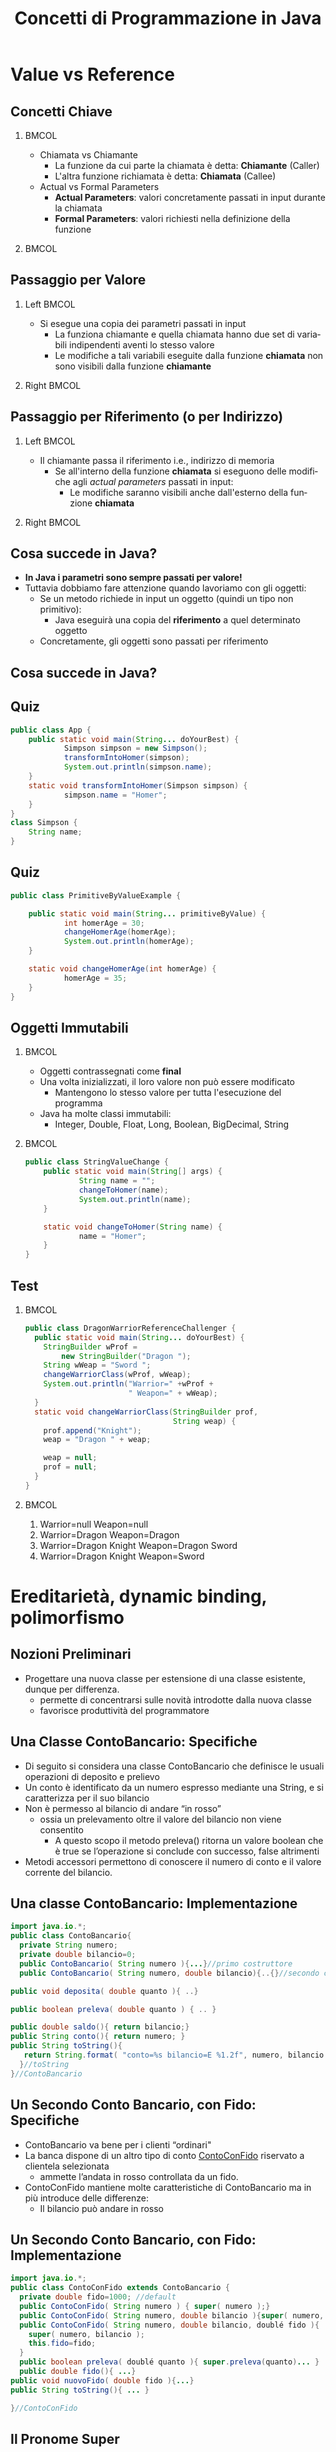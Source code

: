  #+TITLE:     Concetti di Programmazione in Java
#+AUTHOR: 
#+EMAIL:     
#+DATE:      
#+DESCRIPTION: 
#+KEYWORDS: 
#+LANGUAGE:  it
#+OPTIONS:   H:2 num:t toc:t \n:nil @:t ::t |:t ^:t -:t f:t *:t <:t
#+OPTIONS:   TeX:t LaTeX:t skip:nil d:nil todo:t pri:nil tags:not-in-toc
#+INFOJS_OPT: view:nil toc:nil ltoc:t mouse:underline buttons:0 path:https://orgmode.org/org-info.js
#+EXPORT_SELECT_TAGS: export
#+EXPORT_EXCLUDE_TAGS: noexport
#+LINK_UP:   
#+LINK_HOME: 

#+startup: beamer nolatexpreview
#+LaTeX_CLASS: beamer
#+LATEX_CLASS_OPTIONS: [10pt, presentation, aspectratio=169]
#+LATEX_HEADER:\beamertemplatenavigationsymbolsempty
#+LATEX_HEADER: \RequirePackage{fancyvrb}
#+LATEX_HEADER: \geometry{text margin left=0.15in, text margin right=0.15in}


#+LATEX_HEADER: \newcommand{\figures}{./img}
#+LATEX_HEADER:\DeclareMathOperator*{\argmax}{\arg\!\max}
#+LATEX_HEADER: \author[A. Caliò]{Antonio Caliò}
#+BEAMER_HEADER:\institute{Cooperativa Servizi \& Formazione\\Catanzaro (CZ)}
#+BEAMER_HEADER: \AtBeginSection[]{\begin{frame}<beamer>\frametitle{Presentat‌​‌​ion agenda}\tableofcontents[currentsection]\end{frame}}

#+BEAMER_FRAME_LEVEL: 2
#+COLUMNS: %40ITEM %10BEAMER_env(Env) %9BEAMER_envargs(Env Args) %4BEAMER_col(Col) n%10BEAMER_extra(Extra)

 #+latex_header: \addtobeamertemplate{navigation symbols}{}{\usebeamerfont{footline}   \usebeamercolor[fg]{footline}\hspace{1em} \insertframenumber/\inserttotalframenumber}


 # #+latex_header:\setbeamertemplate{footline}{ \hbox{  \begin{beamercolorbox}[wd=.3\paperwidth,ht=2.7ex,dp=1ex,center]{author in head/foot}	\insertshortauthor  \end{beamercolorbox} \begin{beamercolorbox}[wd=.3\paperwidth,ht=2.6ex,dp=1ex,center]{author in head/foot}	{\usebeamercolor[fg]{footline} Corso Developer 2020/2021}  \end{beamercolorbox}  \begin{beamercolorbox}[wd=.3\paperwidth,ht=2.6ex,dp=1ex,rightskip=.15cm,right]{author in head/foot}    \usebeamerfont{section in foot} \insertframenumber/\inserttotalframenumber  \end{beamercolorbox}}  \vskip0pt}

#+latex_header: \usepackage{algorithm,algorithmic}
#+latex_header: \usepackage{amsmath,amssymb,amsfonts}
#+latex_header: \usepackage{listings}
#+latex_header: \lstset{basicstyle=\scriptsize\ttfamily}


*  Value vs  Reference


** Concetti Chiave
***                                                                 :BMCOL:
:PROPERTIES:
:BEAMER_col: 0.5
:END:
- Chiamata vs Chiamante
  - La funzione da cui parte la chiamata è detta: *Chiamante* (Caller) 
  - L'altra funzione richiamata è detta: *Chiamata* (Callee)
- Actual vs Formal Parameters
  - *Actual Parameters*:  valori concretamente passati in input
    durante la chiamata
  - *Formal Parameters*: valori richiesti nella definizione della
    funzione

***                                                         :BMCOL:
:PROPERTIES:
:BEAMER_col: 0.6
:END:
#+ATTR_LATEX: :scale .4
[[file:img/function.png]]


** Passaggio per Valore
*** Left                                                            :BMCOL:
:PROPERTIES:
:BEAMER_col: 0.5
:END:
  - Si esegue una copia dei parametri passati in input
    - La funziona chiamante e quella chiamata hanno due set di variabili
      indipendenti aventi lo stesso valore
    - Le modifiche a tali variabili eseguite dalla funzione *chiamata* non sono visibili
       dalla funzione *chiamante*
*** Right                                                           :BMCOL:
:PROPERTIES:
:BEAMER_col: 0.6
:END:
#+begin_export latex
\begin{figure}
\includegraphics[scale=0.3]{\figures/value.png}
\end{figure}
#+end_export

** Passaggio per Riferimento (o per Indirizzo)
*** Left                                                            :BMCOL:
:PROPERTIES:
:BEAMER_col: 0.5
:END:
  - Il chiamante passa il riferimento i.e., indirizzo di memoria
    - Se all'interno della funzione *chiamata* si eseguono delle
      modifiche agli /actual parameters/ passati in input:
      - Le modifiche saranno visibili anche dall'esterno della
        funzione *chiamata*
*** Right                                                           :BMCOL:
:PROPERTIES:
:BEAMER_col: 0.6
:END:
#+begin_export latex
\begin{figure}
\includegraphics[scale=0.3]{\figures/ref.png}
\end{figure}
#+end_export

** Cosa succede in Java?
- *In Java i parametri sono sempre passati per valore!*
- Tuttavia dobbiamo fare attenzione quando lavoriamo con gli oggetti:
  - Se un metodo richiede in input un oggetto (quindi un tipo non
    primitivo):
    - Java eseguirà una copia del *riferimento* a quel determinato oggetto
  - Concretamente, gli oggetti sono passati per riferimento

** Cosa succede in Java?
[[file:img/javaob.png]]

** Quiz
\scriptsize
#+begin_src java  :results output :exports both
public class App {
	public static void main(String... doYourBest) {
    	    Simpson simpson = new Simpson();
    	    transformIntoHomer(simpson);
    	    System.out.println(simpson.name);
	}
	static void transformIntoHomer(Simpson simpson) {
    	    simpson.name = "Homer";
	}
}
class Simpson {
	String name;
}
#+end_src
#+RESULTS:

** Quiz
\scriptsize
#+begin_src java
public class PrimitiveByValueExample {

	public static void main(String... primitiveByValue) {
    	    int homerAge = 30;
    	    changeHomerAge(homerAge);
    	    System.out.println(homerAge);
	}

	static void changeHomerAge(int homerAge) {
    	    homerAge = 35;
	}
}
#+end_src

** Oggetti Immutabili

***                                                                 :BMCOL:
:PROPERTIES:
:BEAMER_col: 0.5
:END:

- Oggetti  contrassegnati come *final*
- Una volta inizializzati, il loro valore non può essere modificato
  - Mantengono lo stesso valore per tutta l'esecuzione del programma
- Java ha molte classi immutabili:
  - Integer, Double, Float, Long, Boolean, BigDecimal, String

***                                                                 :BMCOL:
:PROPERTIES:
:BEAMER_col: 0.5
:END:
\scriptsize
#+begin_src  java
public class StringValueChange {
	public static void main(String[] args) {
    	    String name = "";
    	    changeToHomer(name);
    	    System.out.println(name);
	}

	static void changeToHomer(String name) {
    	    name = "Homer";
	}
}
#+end_src

** Test
\scriptsize

***                                                                 :BMCOL:
:PROPERTIES:
:BEAMER_col: 0.5
:END:
#+begin_src  java
     public class DragonWarriorReferenceChallenger {
       public static void main(String... doYourBest) {
         StringBuilder wProf =
             new StringBuilder("Dragon ");
         String wWeap = "Sword ";
         changeWarriorClass(wProf, wWeap);
         System.out.println("Warrior=" +wProf +
                            " Weapon=" + wWeap);
       }
       static void changeWarriorClass(StringBuilder prof,
                                      String weap) {
         prof.append("Knight");
         weap = "Dragon " + weap;

         weap = null;
         prof = null;
       }
     }
#+end_src

***                                                                 :BMCOL:
:PROPERTIES:
:BEAMER_col: 0.5
:END:
1. Warrior=null Weapon=null
2. Warrior=Dragon Weapon=Dragon
3. Warrior=Dragon Knight Weapon=Dragon Sword
4.  Warrior=Dragon Knight Weapon=Sword


* Ereditarietà, dynamic binding, polimorfismo


** Nozioni Preliminari
- Progettare una nuova classe per estensione di una classe esistente,
 dunque per differenza.
  - permette di concentrarsi sulle novità introdotte dalla
    nuova classe
  - favorisce produttività del programmatore




** Una Classe ContoBancario: Specifiche
- Di seguito si considera una classe ContoBancario che definisce le
  usuali operazioni di deposito e prelievo
- Un conto è identificato da un numero espresso mediante una String, e si caratterizza per il suo bilancio
- Non è permesso al bilancio di andare “in rosso”
  - ossia un prelevamento oltre il valore del bilancio non viene consentito
    - A questo scopo il metodo preleva() ritorna un valore boolean che
      è true se l’operazione si conclude con successo, false altrimenti
- Metodi  accessori permettono di conoscere il numero di conto e il
  valore corrente del bilancio.


** Una classe ContoBancario: Implementazione
\scriptsize
#+begin_src java  :results output :exports both
import java.io.*;
public class ContoBancario{
  private String numero;
  private double bilancio=0;
  public ContoBancario( String numero ){...}//primo costruttore
  public ContoBancario( String numero, double bilancio){..{}//secondo costruttore

public void deposita( double quanto ){ ..}

public boolean preleva( double quanto ) { .. }

public double saldo(){ return bilancio;}
public String conto(){ return numero; }
public String toString(){
   return String.format( "conto=%s bilancio=E %1.2f", numero, bilancio );
  }//toString
}//ContoBancario

#+end_src
#+RESULTS:

** Un Secondo Conto Bancario, con Fido: Specifiche

- ContoBancario va bene per i clienti “ordinari"
- La banca dispone di un altro tipo di conto _ContoConFido_ riservato a clientela selezionata
  - ammette l’andata in rosso controllata da un fido. 
- ContoConFido mantiene molte caratteristiche di ContoBancario ma in
  più introduce delle differenze:
  - Il bilancio può andare in rosso
** Un Secondo Conto Bancario, con Fido: Implementazione
\scriptsize
#+begin_src  java
import java.io.*;
public class ContoConFido extends ContoBancario {
  private double fido=1000; //default
  public ContoConFido( String numero ) { super( numero );}
  public ContoConFido( String numero, double bilancio ){super( numero, bilancio ); }
  public ContoConFido( String numero, double bilancio, doublé fido ){
    super( numero, bilancio ); 
    this.fido=fido;
  }
  public boolean preleva( doublé quanto ){ super.preleva(quanto)... }
  public double fido(){ ...}
public void nuovoFido( double fido ){...}
public String toString(){ ... }

}//ContoConFido
#+end_src

** Il Pronome Super
- Serve a riferirsi alla super classe
  - ad esempio per invocare esplicitamente un costruttore della super classe
    - si delega parte del processo di costruzione.
    - se è usato per questi scopi, super,  deve essere la prima
      istruzione del costruttore.
- Si noti che:
  - essendo private il campo bilancio di ContoBancario: ogni sua
   modifica va ottenuta mediante i metodi di ContoBancario

** Modifiche alla classe ContoConFido
- Modificare la classe ContoConFido di modo che:
  - Si tenga traccia dell'ammontare scoperto da parte del correntista

*** Esempio                                                :B_exampleblock:
:PROPERTIES:
:BEAMER_env: exampleblock
:END:
- Il correntista possiede 100$ e cerca di prelevare 200$:
  - L'ammontare scoperto è pari a 100$


** Relazione di ereditarietà
:PROPERTIES:
:BEAMER_opt: t
:END:
\scriptsize
*** Columns                                                     :B_columns:
:PROPERTIES:
:BEAMER_env: columns
:BEAMER_opt: t
:END:
****                                          :BMCOL:
:PROPERTIES:
:BEAMER_col: 0.5
:END:
- ContoConFido è-un (is-a) ContoBancario, ma un pò più specializzato.
- ContoConFido è una sottoclasse (o classe derivata)
- ContoBancario una super-classe (o classe base).
- La relazione di ereditarietà da ContoConFido a ContoBancario è una relazione di generalizzazione
- La relazione di ereditarietà è ben definita se un oggetto della
  classe derivata può sempre sostituire un oggetto della classe base
  - *principio di sostituibilità dei tipi*
- *Tuttavia: un conto bancario non è un conto con fido!!!!*

****                                                               :BMCOL:
:PROPERTIES:
:BEAMER_col: 0.5
:END:
- La parentela ci permette di scrivere:
\tiny
#+begin_src  java

ContoBancario cb=new ContoBancario(...);
ContoConFido ce=new ContoConFido(...);
cb=ce; //assegnazione dal particolare al generale OK

#+end_src


#+begin_export latex
\begin{figure}
\includegraphics[scale=0.5]{\figures/ere.png}
\end{figure}
#+end_export

** Assegnazione tra oggetti come proiezione
#+begin_export latex
\begin{figure}
\includegraphics[scale=0.4]{\figures/pro.png}
\end{figure}
#+end_export
\scriptsize
- L’assegnazione da particolare a generale corrisponde, ad es., alla proiezione di un punto dello spazio
cartesiano (con coordinate x, y e z) sul piano X-Y (la coordinata z è
ignorata). 
- Nella situazione effettiva di Java, a seguito dell’assegnazione   =cb=ce=, =cb= punta all’oggetto composito riferito da =ce=
- Tuttavia, =cb= lo vede con gli “occhiali” imposti dalla sua classe di appartenenza ContoBancario.
- Pertanto i campi fido e scoperto, anche se effettivamente presenti nell’oggetto puntato da =cb=, sono ignorati.

** Tipo statico e dinamico di un oggetto
\scriptsize
#+begin_src  java

ContoBancario cb=new ContoBancario(...);
ContoConFido ce=new ContoConFido(...);
cb=ce; //assegnazione dal particolare al generale OK

#+end_src
\vskip -.5cm
\small
- Dopo l'assegnazione =cb=ce=, ogni uso di =preleva()= si riferisce alla sotto classe
  - =cb= ha tipo statico (legato cioè alla dichiarazione) =ContoBancario=
  - =cb= ha tipo dinamico (guadagnato in seguito all'assegnazione)
   =ContoConFido=
- Il tipo statico dice cosa si può fare su =cb=
- Il tipo dinamico dice quale particolare metodo va in esecuzione:
  - se uno della super classe o uno della sotto classe.
- Prima dell’assegnazione, =cb.preleva(...)=  si riferisce al metodo della super classe.
- Dopo l’assegnazione, =cb.preleva(...)= invoca di fatto la versione
  di preleva di =ContoConFido=.

**  Assegnazione dal generale al particolare ?
\scriptsize
- Non si può assegnare un oggetto da generale al particolare,
  es. =ce=cb=
  - =cb= non ha campi e valori corrispondenti ai campi particolari
    introdotti dalla classe conto con fido
  - non ha senso proiettare un punto dal piano cartesiano X-Y nello spazio, dal momento che non è definita la coordinata z

- Tuttavia, se cb ha tipo dinamico =ContoConFido=, si può di fatto
  cambiare punto di vista ("paio di occhiali”) su =cb= in modo da
  vederlo come =ContoConFido= e quindi accedere a tutte le
  funzionalità di =ContoConFido=
  #+begin_src  java

    if( cb instanceof ContoConFido )(
    ce=(ContoConFido)cb; //casting
    ce.nuovoFido(5000);
    }
#+end_src


- Su una variabile =cb= di classe (tipo statico) =ContoBancario=
  possono essere richieste sempre e solo le funzionalità della classe cui appartiene
- Se =cb= ha tipo dinamico =ContoConFido=, invocando un metodo ridefinito in =ContoConFido= come preleva/deposita, di fatto si esegue la versione del metodo di =ContoConFido=
- Se =cb= ha tipo dinamico =ContoConFido=, controllabile con
  =instanceof= è allora possibile cambiare il punto di vista su =cb= (/casting/)

** Dynamic binding e polimorfismo

- Il dynamic binding (collegamento dinamico) si riferisce alla proprietà che invocando un metodo su un oggetto
  come =cb=, dinamicamente possa essere eseguita la versione del metodo
 definita in:  =ContoBancario= oppure =ContoConFido=
- Il termine polimorfismo significa "più forme” ed esprime la
  proprietà che un oggetto possa appartenere a più tipi
  - con =cb=ce=, l’oggetto =cb= acquisisce un altro tipo (diventa polimorfo)
  -  Il polimorfismo di cb si può verificare come segue
#+begin_src  java
if(cb instanceof ContoBancario ) è TRUE
if(cb instanceof ContoConFido ) è TRUE
#+end_src

- dynamic binding e polimorfismo sono le due facce di una stessa
  medaglia:
  - Il polimorfismo è la causa del dynamic binding

** Ereditarietà e ridefinizione dei metodi
 - =ContoConFido= ridefinisce i metodi =deposita= e =preleva= già
   presenti nella =super=  classe =ContoBancario=
   - occorre normalmente rispettare la sua intestazione (signature)
   - se cambia qualcosa nell’intestazione (nome del metodo, tipi dei
     parametri):    /overloading/ anziché di ridefinizione (/overriding/).
 - Perchè funzioni correttamente il dynamic binding/polimorfismo, è necessario osservare l’esatta intestazione
#+begin_src  java
@Override // ANNOTAZIONE FACOLTATIVA!!!!
public boolean preleva( doublé quanto ){...}  
#+end_src
- L'annotazione permette al compilatore di controllare ed
  eventualmente segnalare problemi

** Ereditarietà singola
- In Java ogni classe può essere erede di una sola classe (ereditarietà singola).
- Tutto ciò permette la costruzione di gerarchie di classi secondo una struttura ad albero
  - Ogni classe ha solo un genitore
- Avere una gerarchia accresce la possibilità di polimorfismo

*** Columns                                                     :B_columns:
:PROPERTIES:
:BEAMER_env: columns
:BEAMER_opt: t
:END:
**** Esempio                                               :B_block:BMCOL:
:PROPERTIES:
:BEAMER_col: 0.5
:BEAMER_env: block
:END:
\scriptsize
- Oggetti di classe E sono anche di classe: B, A
- Ad una variabile di  classe A è possibile assegnare un oggetto di
  qualsiasi sottoclasse: B, C, D, E, F
- Il tipo dinamico di un oggetti di classe A può essere uno qualsiasi
  delle sottoclassi 
****                                                               :BMCOL:
:PROPERTIES:
:BEAMER_col: 0.4
:END:
#+begin_export latex
\begin{figure}
\includegraphics[scale=0.4]{\figures/tree.png}
\end{figure}
#+end_export

** Ereditarietà vs composizione
- Riflessione sulla relazione di ereditarietà alla luce del principio
  di sostituibilità dei tipi


*** Esempio                                                       :B_block:
:PROPERTIES:
:BEAMER_env: block
:END:
  - Un oggetto =Linea= (segmento) è caratterizzato da due punti
    (oggetti di classe =Punto=)
  - *È corretto definire =Linea= come sottoclasse di =Punto=?*
\pause
  - No! Rappresenta una forzatura.
  - Una =Linea= non è un =Punto=, ma è /composta/ (has-a) da punti
  - Pertanto la cosa migliore è definire la classe =Linea= come segue:
 #+begin_src  java
class Linea {
  Punto p1, p2;
}  
#+end_src

** L'antenato Object
- In Java, ogni classe eredita direttamente o indirettamente da =Object= (radice di tutte le gerarchie di classi)
- Quando una classe non specifica la clausola extends, in realtà
  ammette implicitamente la clausola: =extends Object=
- I metodi seguenti ammettono già un’implementazione in =Object= che necessariamente è generica. Essi vanno
di norma ridefiniti per avere un significato “tagliato su misura” delle nuove classi:
• =String toString()= - ritorna lo stato di =this= sotto forma di stringa
- =boolean equals( Object x )=  ritorna true se this ed x sono uguali
  - =Object= definisce l’uguaglianza in modo superficiale: due oggetti
    sono uguali se sono in aliasing, ossia condividono lo stesso riferimento
- =int hashCode()= - ritorna un hash code (numero intero unico) per =this=

** Strutture Dati Eterogenee

- Grazie alla ereditarietà implicita da =Object= possiamo dichiarare
  strutture dati eterogenee come segue:
#+begin_src  java
Object[] v = new Object[10];
#+end_src
- in =v= possiamo memorizzare oggetti appartenenti a qualsiasi classe
- per scoprire il tipo di un oggetto contenuto in =v= possiamo scrivere
#+begin_src  java
if(v[i] isinstanceof String)   ...
#+end_src

** Recap: modificatori di accesso

\scriptsize
- Gli attributi di una classe (campi o metodi) possono avere un modificatore tra
  - =public= se sono esportati a tutti i possibili client
  - =private= se rimangono ad uso esclusivo della classe
  - =protected= se sono esportati solo alle classi eredi
  - (nulla) se devono essere accessibili all’interno dello stesso package (familiarità o amicizia tra classi).

- Attenzione: gli attributi =protected= sono accessibili anche nell’ambito del package di appartenenza.
- Una classe può essere =public= se è esportata per l’uso in altri
  file, non avere il modificatore =public= se il suo uso è ristretto al =package= (eventualmente anonimo) di appartenenza.
- Una classe può essere =final= se non può essere più estesa da classi
  eredi.
  - similmente, un metodo =final= non può essere più ridefinito nelle sottoclassi
- In una ridefinizione di metodo è possibile ampliare il suo
  modificatore ma non restringerlo
- Ad es. nella super classe il metodo potrebbe essere =protected= e
  nella sotto classe =public=, ma non viceversa. 

** Esercizi
\scriptsize
*** ContoBancario                                                 :B_block:
:PROPERTIES:
:BEAMER_env: block
:END:
- Si implementi la gerarchia di classi =ContoBancario=
- Si implementi una classe =BancaArray= che contenga al suo interno
  una collezione di conti bancari (possono essere di tipo
  =ContoBancario= oppure =ContoConFido=)


*** Contatore                                                     :B_block:
:PROPERTIES:
:BEAMER_env: block
:END:
- Si consideri una classe =Contatore= che fornisce l'astrazione di un contatore, ossia una variabile intera che può
essere incrementata/decrementata. 
- La classe dispone di tre costruttori:
\scriptsize
  1. quello di default che inizializza a zero il contatore
  2. quello normale che imposta il valore iniziale del contatore con il valore di un parametro
  3. quello di copia che imposta il contatore dal valore di un altro
     contatore. Per semplicità il campo valore è dichiarato protected
     (esportato cioè alle classi eredi).

- Si implementi una seconda classe =ContatoreModulare= che erediti

     - Un contatore con modulo 10 è un contatore che assume tutti i
       valori da 0-9. Una volta raggiunto il valore 9, ritorna
       nuovamente a 0.



  


* Classi Astratte e Interfaccia

** Una gerarchia di classi per figure geometriche piane
*** Columns                                                     :B_columns:
:PROPERTIES:
:BEAMER_env: columns
:BEAMER_opt: t
:END:

****                                                               :BMCOL:
:PROPERTIES:
:BEAMER_col: 0.6
:END:
- Si considerano le comuni figure piane:
  - cerchio, quadrato, rombo, trapezio ...
- Si vuole organizzare le figure in modo da facilitarne l’utilizzo nelle applicazioni
  - tutte posseggono almeno una dimensione,
    - il raggio per il cerchio
    - il lato per il quadrato o il rombo
    - la base e l'altezza per un rettangolo
- Per “imparentare" le figure si può concepire una classe base
 =Figura= che poi ogni figura particolare può estendere e specializzare
  - in Figura si può introdurre una dimensione (double) e i metodi che
    certamente hanno senso su tutte le figure.

****                                                               :BMCOL:
:PROPERTIES:
:BEAMER_col: 0.4
:END:
#+begin_export latex
\begin{figure}
\includegraphics[scale=0.3]{\figures/figuraGer.png}
\end{figure}
#+end_export


** Discussione
- Identificare una gerarchia di classi come quella di cui si sta
  discutendo ha una cruciale importanza
  - Si può introdurre nella classe base (=Figura=) tutti quegli
    elementi (attributi e metodi) comuni a qualunque erede.
    - In questo modo si evitano ridondanze e si garantisce ad ogni
      classe derivata di possedere i “connotati" di appartenenza ad una stessa “famiglia".

- Si rifletta ora che prevedendo una dimensione (cioè un lato) nella
 classe =Figura=,  il suo concreto significato non è chiaro
  - per un cerchio si tratterà del suo raggio
  - per un quadrato del suo lato
  - per un rettangolo la sua base
- Metodi come =perimetro()= ed =area()= previsti in =Figura= non si
  possono dettagliare in quanto manca l’informazione su come interpretare la figura
- Si dice che una classe come Figura è *astratta* (*abstract*) proprio perchè ancora incompleta
  - Spetterà poi alle classi eredi concretizzare tutti quegli aspetti
    previsti in =Figura= ma al momento astratti

** Implementazione classe Figura

#+begin_src  java
  public abstract class Figura {
      private double dimensione;
      public Figura( double dim ){
          if( dim<=0 )
              throw new IllegalArgumentException();
          this.dimensione=dim;
      }
    
      protected getDimensione(){ return dimensione;}
      public abstract double perimetro();
      public abstract double area();
  }
#+end_src

** Discussione II

- Una classe astratta come =Figura= non è istanziabile.
  \pause
  - Allora a che ... serve ?
    \pause
  - Serve come base per progettare classi eredi!
- Per definire una classe astratta si deve premettere al nome class la
  keyword  =abstract=
- In una classe astratta uno o più metodi sono di norma astratti.
  - Una classe erede  è concreta se implementa (ne fornisce cioè il corpo) tutti i metodi abstract.
    - Se qualche metodo rimane ancora astratto, anche la classe erede è astratta e spetta ad un ulteriore erede implementare i rimanenti metodi abstract etc.
- Si nota che in una classe astratta possono essere presenti campi dati (es. dimensione) e metodi concreti.
  - Ad esempio =getDimensione()=, utile solo per le classi eredi (esportazione protected), è concreto. 


** Implementazione classe Cerchio
\scriptsize
#+begin_src  java
  public class Cerchio extends Figura{ 
      public Cerchio( double raggio )( super(raggio);}
      public Cerchio( Cerchio c ){ super(c.getDimensione());}
      public double getRaggio(){ return getDimensione();}

      public double perimetro(){ return 2*Math.PI * getDimensione(); }//perimetro
      public double area(){
          double r=getDimensione();
          return PI*r;
      }
      public String toString(){
          return "Cerchio: raggio="+getDimensione();
      }//toString
     public boolean equals(Object other){...}
  }//Cerchio
#+end_src

- Essendo privato il campo dimensione di =Figura=, si è fatto ricorso
  ai metodi =getDimensione()/setDimensione()= per accedervi da dentro =Cerchio=.
- Il metodo =equals()= necessariamente è peculiare di ogni classe
  erede, e per questa ragione non è stato previsto in =Figura=.
  - Similmente per il metodo =toString()=
  - In altre situazioni può essere invece conveniente anticipare nella
    super classe una implementazione dei metodi =equals()=, =hashCode()= e =toString()=
  
** Esercizi
- Si implementi una classe =Rettangolo=
- Si implementi una classe =Utility= che contenga soltanto metodi
  statici. Fornire l'implementazione della seguente funzione:
  - =areaMassima=: riceve in ingresso una collezione di figure e
    restituisce quella con l'area massima.



** Una classe astratta per il problema dell'ordinamento
  
*** Columns                                                     :B_columns:
:PROPERTIES:
:BEAMER_env: columns
:BEAMER_opt: t
:END:

****                                                               :BMCOL:
:PROPERTIES:
:BEAMER_col: 0.5
:END:
- Di seguito sivaluta la possibilità di risolvere il problema
  dell'ordinamento di un array di oggetti
- Occorre avere  una classe che fornisce un metodo di ordinamento che
  si fonda su un criterio di confronto da specializzare di caso in caso.
  - In fondo, la logica dell’ordinamento è sempre la stessa,
    indipendentemente dalla tipologia degli oggetti
    - Occorre specializzare il concetto di minore/maggiore

****                                                               :BMCOL:
:PROPERTIES:
:BEAMER_col: 0.5
:END:
\scriptsize
#+begin_src java
  public abstract class Sortable{
     protected abstract int compareTo( Sortable x );
     public static void sort( Sortable []v ){
            for( int j=v.length-1; j>0; j - ){
                int iMax=0;
                for( int i=0; i<=j; i++ )
                    if( v[i].compareTo(v[iMax))>0 ) iMax=i;
                //scambia
                Sortable park=v[j];
                v[j]=v[iMax];
                v[iMax]=park;
            }//for
     }//sort
  }//Sortable
#+end_src

- Il metodo =compareTo= deve sostituire:
  - 0 se l'istanza passata in input è uguale a =this=
  - un valore <0 se =this= è minore dell'istanza passata in input
  - un valore >0 se =this= è maggiore dell'istanza passata in input
** Esercizi
**** Es. 1                                                       :B_block:
:PROPERTIES:
:BEAMER_env: block
:END:
- Si definisca una  classe =Intero=, erede di =Sortable=, che
  memorizzi al suo interno il valore di un numero intero, sulla base
  del quale dovrà essere eseguito l'ordinamento
- Testare il funzionamento della nuova classe

**** Es. 2                                                       :B_block:
:PROPERTIES:
:BEAMER_env: block
:END:
 - Inglobare la classe =Sortable= nel progetto relative alla class =Razionale=
 - Testare il funzionamento

** Limiti dell'approccio
- L’approccio non è applicabile se una classe i cui oggetti si
  vogliono ordinare, è già legata in una gerarchia di ereditarietà e dunque non può estendere =Sortable=
  - volendo ordinare oggetti di classe =Impiegato extends Persona=,
   dunque non possiamo avere =Impiegato extends Persona, Sortable=

\pause

***   Columns                                                   :B_columns:
:PROPERTIES:
:BEAMER_env: columns
:BEAMER_opt: t
:END:
**** Polimorfismo                                          :B_block:BMCOL:
:PROPERTIES:
:BEAMER_env: block
:BEAMER_col: 0.3
:END:
- Operazioni lecite?  --->
**** Snippet                                                       :BMCOL:
:PROPERTIES:
:BEAMER_col: 0.7
:END:
#+begin_src java
  class Impiegato implements Persona, Sortable {....}


  public static void main(String[] args) {
    Persona p = new Impiegato(....);
    Sortable s = new Impiegato(...);
  }
#+end_src


**  Il concetto di interfaccia

- Rappresentano un meccanismo per simulare l'eredità multipla: le interfacce
  - Una classe può estendere una sola classe ma può implementare zero,
    una o più interfacce
- Un'interfaccia (=interface=) è una raccolta di intestazioni (segnature) di metodi
  - Le segnature di metodi sono definizioni astratte pur senza il
    modificatore =abstract=
  - Una classe che implementi un'interfaccia deve fornire
    un’implementazione di tutti i metodi definiti nell’interfaccia,
    altrimenti  la classe è da riternersi astratta.
- Ammette definizioni di attributi costanti e tipi innestati
-  Un’interfaccia, cosi come una classe astratta, non è istanziabile.
*** Columns                                                     :B_columns:
:PROPERTIES:
:BEAMER_env: columns
:END:
**** A proposito di Sortable                               :B_block:BMCOL:
:PROPERTIES:
:BEAMER_env: block
:BEAMER_col: 0.6
:END:
- Per massima generalità =compareTo()= lavora su =Object=
  - =compareTo(x)= restituisce  un valore:
    - =<0,  ==0, >0=  se l'oggetto =this= è  rispettivamente minore, uguale o maggiore di =x=.
**** Snippet                                                       :BMCOL:
:PROPERTIES:
:BEAMER_col: 0.4
:END:

#+begin_src  java
public interface Comparable{
public int compareTo( Object x );
}//Comparable  
#+end_src
**  Razionali comparabili
\scriptsize
#+begin_src  java

  public class Razionale implements Comparable{
  //... come prima
  public int compareTo( Object x ){
      Razionale r=(Razionale)x;
      int mcm=(this.denominatore*r.denominatore)/mcd(this.denominatore, r.denominatore);
      int n1=(mcm/this.denominatore)‘ this.numeratore;
      int n2=(mcm/r.denominatore)*r.numeratore;
      if( n1<n2 ) return -1;
      ifj n1>n2 ) return 1;
      return 0;
  }//compareTo
}//Razionale

#+end_src
\small
- =Razionale= estende (implicitamente) Object, discende che i razionali sono anche di tipo =Object=
- =Razionale= implementa =Comparable=, deriva che gli oggetti
  razionali sono anche comparabili, ossia di tipo =Comparable= (aumento del polimorfismo).
  - Un array di =Comparable= è dunque un array di oggetti sui quali è definito il criterio di confronto.


** La classe di utilità Array

#+begin_src  java
  public final class Array{//versione completa fornita a parte
  private Array(){}
  public static void selectionSort( Comparable []v ){ ... }
  public static void bubbleSort( Comparable []v ){ .... }
  public static int ricercaBinaria( Comparable []v, Comparable x ){...}
}
#+end_src

** COMMENT Ordinamento di razionali comparabili
#+begin_src  java
Razionale []v={ //esempio di caricamento
new Razionale(2,3), new Razionale(4,7),
new Razionale(2,8), new Razionale(3,9)};
Array.selectionSort( v );
for( int i=0; icv.length; i++ ) System.out.println( v[i] );  
#+end_src


** Discussione
- L’uso dell'interfaccia =Comparable= rende possibile approntare una
  classe di utilità come Array che esporta i più  comuni algoritmi di ordinamento e ricerca (lineare e binaria).
  - Diverse varianti sono disponibili di uno stesso metodo (overloading):
    - es.  litisconsortile , di Comparable
    - c’è una versione che accetta un array di int e un’altra che accetta un array di double

- Questo modo di opeare, come si vedrà nel seguito, è ampiamento sfruttato dalla libreria di Java (API)
- Per avvalersi di un metodo qualsiasi di ordinamento di Array, è
sufficiente che una classe applicativa implementi =Comparable=
- Quando una classe implementa =Comparable=, si dice che i suoi oggetti dispongono dell'ordinamento naturale
- L’approccio basato sull'interfaccia lascia libera una classe di
 ereditare da una super classe
  - Non sussistono più i limiti riscontrati con il metodo basato sulla classe astratta =Sortable=
- Le interfacce possono essere costruite anche per estensione
  (=extends=)
  - Se l’interfaccia =I2= estende =I1=, allora banalmente in =I2= si
    ritrovano tutte le intestazioni di metodi di =I1= più quelle
    previste da =I2=


** Regole di un buon progetto di una classe Java
- Alla luce delle conoscenze sin qui acquisite, si può dire che il progetto di una classe, per generalità, dovrebbe:
  - prevedere il metodo =boolean equals(Object x)=
  - prevedere il metodo =String toString()=
  - prevedere il metodo =int hashcode()= che ritorna un intero identificativo unico dell'oggetto
    - Se due oggetti sono uguali secondo =equals=, allora il loro
      hashcode deve essere uguale
    - Tuttavia oggetti non uguali possono avere lo stesso valore di
      hashcode
  - Per definire i metodi equals() e hashCode() occorre prestare  ai
    campi (di norma immutabili) che identificano un oggetto
    - per una persona potrebbero essere cognome e nome o il campo codice fiscale
    - per uno studente la matricola etc
- Implementare l’interfaccia =Comparable= e dunque il metodo
  =compareTo=, se si prevede che gli oggetti debbano essere assoggettati ad ordinamento o comunque a confronti (es. per ragioni di ricerca)

** Un altro esempio di uso delle interfacce                      :B_columns:
\scriptsize
*** Columns
:PROPERTIES:
:BEAMER_env: columns
:BEAMER_opt: t
:END:
**** Left                                                          :BMCOL:
:PROPERTIES:
:BEAMER_col: 0.6
:END:
- La relazione con il rombo indica che =Triangolo= contiene 3 (molteplicità della relazione) punti
- La linea tratteggiata terminante con una freccia bianca indica che Triangolo implementa l’interfaccia =FiguraPiana=
- =Cerchio= estende =Punto= e implementa =FiguraPiana=.
- Ovviamente, un’interfaccia può far parte di un package esplicito ed essere raccolta in un file
- Essa va compilata come le classiPonendo FiguraPiana in
  #+begin_src  java
public interface FiguraPiana{
double perimetro();
double area();
}//FiguraPiana
public class Triangolo implements FiguraPiana { 
public double perimetro(){...}
public double area(){...}
}//Triangolo  
#+end_src


**** Right                                                         :BMCOL:
:PROPERTIES:
:BEAMER_col: 0.4
:END:
#+begin_export latex
\begin{figure}
\includegraphics[scale=0.3]{\figures/figureif.png}
\end{figure}
#+end_export



      
**  Discussione
*** Columns                                                     :B_columns:
:PROPERTIES:
:BEAMER_env: columns
:END:
****  Left                                                         :BMCOL:
:PROPERTIES:
:BEAMER_col: 0.6
:END:
- Un’interfaccia consente di accomunare classi che diversamente resterebbero isolate
- Consideriamo una semplice gerarchia: dalla classe =Punto= si deriva
  =Cerchio=, che in più aggiunge il raggio
  - in precedenza abbiamo definito una classe =Triangolo= che contiene tre punti
  - =Triangolo= e =Poligono= non estendono =Punto= perché *cotengono* punti
- Le tre classi, =Cerchio=, =Poligono= e =Triangolo= non condividono niente
  - tuttavia, potrebbe essere conveniente introdurre una interfaccia
    =FiguraPiana= con i due metodi necessari al calcolo di perimetro e area
  - si impone quindi alla classe =Cerchio=, =Triangolo= e =Poligono=
    di implementare questa interfaccia comune, appunto =FiguraPiana=
    - in questo modo possiamo memorizzarle in una stessa struttura dati

****                                                               :BMCOL:
:PROPERTIES:
:BEAMER_col: 0.4
:END:

#+begin_export latex
\begin{figure}
\includegraphics[scale=0.26]{\figures/figureif.png}
\end{figure}
#+end_export

# La relazione con il rombo indica che Triangolo contiene 3 (molteplicità della relazione) punti. La linea
# tratteggiata terminante con una freccia bianca indica che Triangolo implementa l’interfaccia FiguraPiana.
# Cerchio estende Punto e implementa FiguraPiana. Ovviamente, un’interfaccia può far parte di unpackage
# esplicito ed essere raccolta in un file. Essa va compilata come le classi. Ponendo FiguraPiana in
# poo.geometria si ha:
# package poo.geometria;
# public interface FiguraPiana{
# doublé perimetro();
# doublé area();
# }//FiguraPiana
# package poo.geometria;
# public class Triangolo implements FiguraPianaf
# public doublé perimetro(){...}
# public doublé area(){...}
# }//Triangolo
# etc. per Poligono e Cerchio
# Il discorso può proseguire ulteriormente come segue. Da Cerchio si può derivare Sfera che è una figura
# solida. A questo punto si potrebbe definire un'interfaccia FiguraSolida che extends FiguraPiana ed aggiunge
# metodi come doublé areaLaterale() e doublé volume() etc. Si suppone che il centro di una sfera appartenga al
# piano X-Y, che un cilindro sia appoggiato sul piano X-Y etc.


# Ovviamente in FiguraSolida si ritrova il perimetro che non ha senso in una figura a 3 dimensioni.
# Implementando FiguraSolida in Sfera si potrebbe codificare perimetro() in modo da generare un errore
# (eccezione). Il metodo area(), invece, si può intendere che calcoli l’area totale. Nel caso della sfera area
# laterale e area totale coincidono. In un Cilindro, altro possibile
# erede di Cerchio, le due aree sono distinte.



# laterale e area totale coincidono. In un Cilindro, altro possibile erede di Cerchio, le due aree sono distinte.
# L’interfaccia FiguraSolida:
# _________________________________ ___________
# public interface FiguraSolida extends FiguraPiana{
# doublé areaLaterale();
# doublé volume();
# }//FiguraSolida
# Seguono alcune classi concrete:
# public class Sfera extends Cerchio implements FiguraSolidaj
# public doublé perimetro(){ throw new UnsupportedOperationException();}
# public doublé area(){ return 4‘ Math.PI‘ raggio*raggio;}
# public doublé areaLaterale(){ return 4*Math.PI‘ raggio*raggio;}
# public doublé volume(){ return (4*Math.Prraggio‘ raggio*raggio)/3;}
# }//Sfera
# public class Cilindro extends Cerchio implements FiguraSolida{
# private doublé altezza;
# public doublé perimetro(){ throw new UnsupportedOperationException();}
# public doublé area(){ return areaLaterale()+2*raggio*raggio*Math.PI;}
# public doublé areaLaterale(){ return 2*Math.PI*raggio*altezza;}
# public doublé volume(){ return raggio*raggio*Math.PI*altezza;}
# }//Cilindro
# A questo punto si è visto una gerarchia di classi ancorata sulla classe astratta Figura e una collezione di classi
# di figure basate su interfacce e punti. Qual è l’approccio migliore ? Non c’è una risposta assoluta: tutto
# dipende dalle esigenze dell’applicazione. Se sono sufficienti le dimensioni, si può optare per la prima
# soluzione, se servono i punti-vertici si può passare all'altra organizzazione.
# Per usare queste costanti in una classe cliente, basta "implementare” l'interfaccia come segue:
# package poo.util;
# public class Client implements Costanti{//demo
# public static void main( Stringi] args ){
# System.ouf.printf(''PI=%1.5f%n",P/);
# System. ouf.printf("e=%1.5f%n", 5);
# System.0(v/.printf(’’SQRT(2)=%1,5f%n",SQRT 2);
# System.ouf.printf("SEC_PEFLDAY=%5d%n'',S5C_P5fl_D/4y);
# }//main
# }//Client
# Esercizi
# 1. Programmare altre classi eredi di Figura come Quadrato, Rombo, Triangolo,Trapeziolsoscele, etc. La
# classe Triangolo potrebbe esportare un metodo per conoscere il tipo di triangolo etc.
# 2. Programmare una classe Cono che estende Cerchio e implementa l’interfaccia FiguraSolida.
# 3. Analizzare le dichiarazioni che seguono ed individuare e motivare ogni situazione di errore presente.
# interface T 1 { void foo();}
# interface T2{ int foo(int i);}
# interface T3{ int foo();}
# interface T4 extends T1, T3{]
# class A{
# public int foo() { return 0;}
# }// A
# class B extends A implements T1, T2{
# public void foo() { System.out.printlnCvoid foo()“; }
# public int foo(int i) { return 1;}
# }//B
# class C extends A implements T3{
# public int foo() { return 0;}
# }// C
# class D extends A implements T 1 {
# }// D
# Class E extends A implements T3,T4{
# }//E
# È possibile “riconciliare" le due gerarchie di classi di figure ? La risposta è si. È sufficiente che la classe
# astratta Figura implementi l’interfaccia FiguraPiana. Diventa cosi possibile introdurre ad es. un array di
# FiguraPiana in cui si possono collocare oggetti-figure dell’una o dell’altra gerarchia.




** Discussione 
- Il discorso può proseguire ulteriormente:
  - Da =Cerchio= si può derivare =Sfera= che è una figura solida.
  - A questo punto si potrebbe definire un'interfaccia =FiguraSolida= che extends =FiguraPiana= ed aggiunge
    - metodi come double  =areaLaterale()= e =double volume()=

#+begin_export latex
\begin{figure}
\includegraphics[scale=0.5]{\figures/figureif3.png}
\end{figure}
#+end_export


** Esercizi
- Implemetare la gerarchia della slide precedente introducendo anche
  la =FiguraSolida=
-  Programmare altre classi eredi di Figura come Quadrato, Rombo, Triangolo,Trapeziolsoscele, etc. La
classe Triangolo potrebbe esportare un metodo per conoscere il tipo di triangolo etc.
-  Programmare una classe Cono che estende Cerchio e implementa l’interfaccia FiguraSolida.

* Tipi di dati astratti

** Tipi di dati astratti
- Spesso le applicazioni utilizzano dati strutturati (aggregati) che
 si caratterizzano per le operazioni che si debbono eseguire sui dati
 e non per il modo in cui questi aggregati sono rappresentati in
 memoria.
- Tutto ciò introduce il concetto di tipo di dati astratto (ADT o
  abstract data type) che in Java è esprimibile in modo naturale con una interfaccia o una classe astratta
  - si tratta di un pacchetto di metodi (contratto) specificati unicamente mediante le loro intestazioni.
  - un ADT è poi concretizzabile (implementabile) in diversi modi,


** Esempio
- Si vuole realizzare una nozione di array (vector) “più comoda” per
  le applicazioni, rispetto all'array nativo di Java.
  - gli array nativi sono strutture dati compatte e statiche e tendono
    ad introdurre problemi quando si vuole aggiungere un elemento e l'array è pieno, o quando si vuole eliminare un elemento senza creare buchi
- Un vector è pensato scalare automaticamente di dimensione ogni volta
  che serve, e farsi carico trasparentemente delle eventuali
  operazioni di spostamento di elementi a seguito di inserimenti o rimozioni.
- In quanto segue si definisce un ADT Vector mediante un’interfaccia
  - gli  sono assunti =Object= per generalità.
  - successivamente, l'utilizzo del meccanismo dei generici di Java consentirà di migliorare in flessibilità e sicurezza la definizione ed uso dei vector.

** ADT Vector
#+begin_src  java
L’ADT Vector:
package poo.util;
public interface Vector{
public int size();
public int indexOf( Object elem );
public boolean contains( Object elem );
public Object get( int indice );
public Object set( int indice, Object elem );
public void add( Object elem );
public void add( int indice, Object elem );
public void remove( Object elem );
public Object remove( int indice );
public void clear();
public boolean isEmpty();
public Vector subVectorj int da, int a );
}
  
#+end_src

** Semantica Operazioni
  :PROPERTIES:
  :BEAMER_env: frame
  :BEAMER_opt: allowframebreaks,label=
  :END:

- int sizeQ
  - ritorna il numero di elementi presenti nel vettore. Gli elementi
    del vettore, similmente agli array, hanno indici  0 e size()-1

- int indexOf( Object elem )
  - ritorna l'indice della prima occorrenza di elem nel vettore, o -1
    se elem non è presente. Si basa sul metodo equals degli elementi.

- boolean containsf Object elem )
  - ritorna true se elem è presente almeno uno volta nel vettore,
    false altrimenti. Si basa sul metodo equals degli elementi.

- Object get( int indice )
  - ritorna l’elemento alla posizione indice del vettore. Sostituisce
    la notazione vindice] degli array nativi. Solleva un'eccezione IndexOutOfBoundsException se indice non è compreso tra 0 e size()-1

- Object set( int indice, Object elem )
  - suppone il valore di indice compreso tra 0 e size()-1. Sostituisce
    l'elemento alla posizione indice con elem, e ritorna il precedente
    elemento. Solleva un'eccezione IndexOutOfBoundsException se
    l'indice non è valido

- void add( Object elem )
  - aggiunge elem come ultimo elemento del vector, espandendo la struttura se necessario.

- void add( int indice, Object elem )
  - aggiunge elem alla posizione indice, spostando preliminarmente di
   un posto a destra tutti gli elementi da indice in poi. Espande la
   struttura se necessario. Solleva una eccezione
   IndexOutOfBoundsException se indice non è compreso tra 0 e sizeQ

- void removef Object elem )
  - elimina, se esiste, la prima occorrenza di elem dal vector

- Object removej int indice )
  - elimina l'elemento alla posizione indice, e lo ritorna. Solleva
    un'eccezione IndexOutOfBoundsException se indice non è compreso tra 0 e size()-1

- void clearQ
  - svuota il vector. Dopo l'operazione size() vale 0

- boolean isEmptyQ
  - ritorna true se size()==0

- Vector subVectorj int da, int a )
  - crea un nuovo vector e vi copia gli elementi dalla posizione da
    alla posizione a (esclusa) di this. Sollevaun'eccezione se gli
    indici non sono validi: da deve essere in [0,size()-1], a in [O.sizeQ]

** Esercizio
- Fornire una implementazione di =Vector= basata su array che rispetti
  le seguenti specifiche:
  + Deve essere presente un attributo =size=, il cui  valore  indica il primo slot libero (se esiste) dell'array
    + il metodo =add(elem)= deve inserire nella posizione puntata da size
  + Le espansioni/contrazioni dell'array sono curate rispettivamente
    da metodi ausiliari privati (e.g., =espandi=, =contrai=)
    + si espande quando il valore di =size= eguaglia quello della
      lunghezza dell'array
    + si contrae quando il valore di =size= scende oltre metà della
      lunghezza dell'array
  + L'aggiunta (resp. rimozione) di un elemento intermedio comporta lo
    scorrimento a destra (resp. sinistra) del contenuto dell'array
  + La remove la vecchia ultima posizione dell'array viene posta a
    =null= (per favorire il garbage collector)
  + Il metodo =hashCode= utilizza una tecnica canonica: 
    + si combinano gli hash code degli elementi componenti utilizzando
      un fattore di /shuffling/

** Discussione
- Poiché gli elementi di un vector sono Object, tutti i tipi di
  oggetti, istanze cioè di una qualsiasi classe, posson essere memorizzati
- =Vector= è una struttura dati potenzialmente eterogenea
  - possono essere inseriti oggetti =String= unitamente ad oggetti razionali, oggetti punti etc
  - Lavorare con un tale tipo di struttura non pone problemi sino a
   che si richiedono operazioni comuni a tutte le classi: =toString=, =equals()=
- Per applicare metodi specifici di un particolare tipo di oggetto,
  occorre identificare il suo tipo dinamico (con =instanceof=) e quindi (mediante casting) applicare il punto di vista della relativa classe
- Tuttavia, è da notare come nella maggior parte dei casi la classe
  =Vector= verrà  utilizzata per memorizzare oggetti appartenenti alla
  stessa classe, i.e., omogenei

** Un Vector generico e parametrico
*** Columns                                                     :B_columns:
:PROPERTIES:
:BEAMER_env: columns
:END:
**** left                                                          :BMCOL:
:PROPERTIES:
:BEAMER_col: 0.6
:END:
- A partire dalla versione 5 Java, ha introdotto il meccanismo dei
  generici
- I generici offrono la possibilità di programmare una
  classe/interfaccia (o anche singoli metodi) in veste generica un uno
  o più tipi (parametri tipi formali)
  - ADT Vector diventa più flessibile e sicuro se viene riprogettato
    in veste generica con un tipo parametrico =T=
\vskip .2cm
- La notazione =Vector<T>= significa che la struttura dati è composta
  di elementi tutti di uno stesso tipo *generico* =T=
  - =T= può essere sostituito con una qualsiasi classe Java
**** right                                                         :BMCOL:
:PROPERTIES:
:BEAMER_col: 0.5
:END:
\small
#+begin_src java
public interface Vector<T> {
...
}
  
#+end_src
\vskip 0.2
#+begin_src  java
    Vector<Integer> v = 
        new ArrayVector<Integer>();
    Vector<String> w = 
        new ArrayVector<String>();
#+end_src

** Discussione
- Con una tale organizzazione si ottenono diversi benefici:
  - il compilatore garantisce che in v non si possano inserire
    elementi che non siano oggetti =Integer= (omogeneità)
- la parametricità garantisce che quando si preleva da =w= l'oggetto
  sarà sicuramente una =String=, quindi non serve più il casting da =Object=

** Classi wrapper dei tipi primitivi
- Poiché il tipo parametro formale =T= di una classe generica come
  =ArrayVector<T>= denota una qualsiasi classe Java
  - va da sé che il meccanismo dei generici non permette di utilizzare
    direttamente i tipi primitivi (che non sono classi).
  - non si può scrivere =ArrayVector<int>= ma solo =ArrayVector<lnteger>=
  - Per generalità il linguaggio introduce alcune classi predefinite
    che sono associate ai tipi primitivi (classi wrapper):
    - int ->  Integer, a byte->Byte, short ->Short, a long >Long, a
     floatloat, a double->Double, a char->Character, a boolean->Boolean.
    - Le classi numeriche (e.g., Integer,Double etc.) sono eredi della classe astratta Number.
  - Per ovvie ragioni, un oggetto di una classe wrapper è immutabile
    perché rappresenta una costante di un tipo primitivo sebbene sotto forma di oggetto
  - Le classi wrapper offrono metodi e attributi di utilità generale.
    - tute  sono di tipo =Comparable= e sono provviste di: =toString()=, =equals()=, ...
  - Per semplificare la vita al programmatore Java si occupa delle
    opearzioni di boxing/unboxing
    - Le seguenti istruzioni sono pertanto lecite:
#+begin_src  java
Vector<Integer> v = new ArrayVector<Integer>();
v.add(5); //boxing 
int x=v.get(0); //unboxing
#+end_src

** Vector<T> generico e parametrico
- La programmazione di una classe con tipi parametrici è vincolata da
  alcune semplici regole:
  - per il nome del tipo parametro formale utilizzare semplici lettere
    (e.g., T, E, K )
  - il parametro formale rappresenta qualsiasi classe senza
    informazioni specifiche
- Non è possibile istanziare un oggetto di tipo T tramite
  l'operatore new
  - nemmeno la creazione di un array di tipo T è consentita,
    - sebbene la difficoltà può essere aggirata creando un array di  Object e poi castizzando tale array al tipo (T[])
- Oggetti di tipo T possono essere ricevuti/restituiti
- Su oggetti di tipo T è possibile richiamare i metodi standard degli
  oggetti Java (i.e., quelli ereditati da Object)



** Ridefinizione della classe Vector
#+begin_src  java
    public interface Vector<T>{
        public int size();
        public int indexOf( T elem );
        public boolean contains( T elem );
        public T get( int indice );
        public T set( int indice, T elem );
        public void add( T elem );
        public void add( int indice, T elem );
        public void remove( T elem );
        public T remove( int indice );
        public void clear();
       public boolean isEmpty();
       public Vector<T> subVector( int da, int a );
  }//Ve ctor


#+end_src

** Esercizio
- Implementare l'interfaccia =Vector<T>=K

** Discussione
-  La nuova implementazione rinuncia ai metodi di ausilio =espandi()=
  e =contrai()= in quanto ottiene  l'equivalente funzionalità mediante
  il metodo =java.util.Arrays.copyOf( array_source, dim )= che crea e
  ritorna un array dello stesso tipo di array_source, di capacità dim
  (maggiore/minore di array„source.length), e copia gli elementi di array_source nel nuovo array nel quale le posizioni vacanti sono poste a null

* Collection framework 
